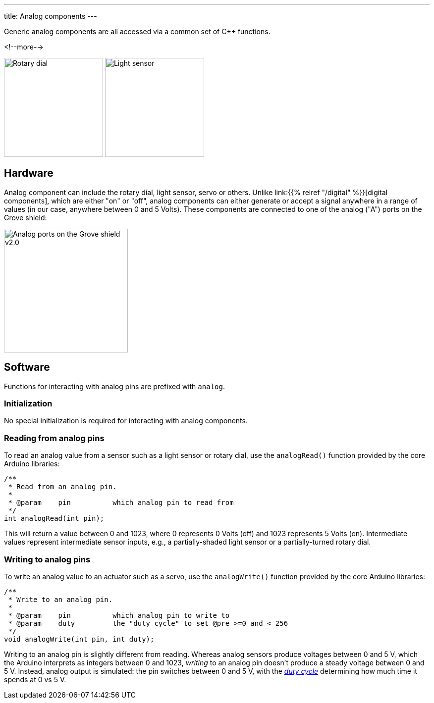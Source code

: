 ---
title: Analog components
---

Generic analog components are all accessed via a common set of {cpp} functions.

<!--more-->

[.centered]
image:../rotary-dial.jpeg[Rotary dial, height=200]
image:../light-sensor.jpeg[Light sensor, height=200]

== Hardware

Analog component can include the rotary dial, light sensor, servo or others.
Unlike link:{{% relref "/digital" %}}[digital components], which are either "on"
or "off", analog components can either generate or accept a signal anywhere in a
range of values (in our case, anywhere between 0 and 5 Volts).
These components are connected to one of the analog ("A") ports on the Grove
shield:

image::../shield-analog.png[Analog ports on the Grove shield v2.0, height=250]


== Software

Functions for interacting with analog pins are prefixed with `analog`.

=== Initialization

No special initialization is required for interacting with analog components.


=== Reading from analog pins

To read an analog value from a sensor such as a light sensor or rotary dial,
use the `analogRead()` function provided by the core Arduino libraries:

[source, language=C++]
----
/**
 * Read from an analog pin.
 *
 * @param    pin          which analog pin to read from
 */
int analogRead(int pin);
----

This will return a value between 0 and 1023, where 0 represents 0 Volts (off)
and 1023 represents 5 Volts (on).
Intermediate values represent intermediate sensor inputs, e.g., a
partially-shaded light sensor or a partially-turned rotary dial.


=== Writing to analog pins

To write an analog value to an actuator such as a servo,
use the `analogWrite()` function provided by the core Arduino libraries:

[source, language=C++]
----
/**
 * Write to an analog pin.
 *
 * @param    pin          which analog pin to write to
 * @param    duty         the "duty cycle" to set @pre >=0 and < 256
 */
void analogWrite(int pin, int duty);
----

Writing to an analog pin is slightly different from reading.
Whereas analog sensors produce voltages between 0 and 5 V, which the Arduino
interprets as integers between 0 and 1023, _writing_ to an analog pin doesn't
produce a steady voltage between 0 and 5 V.
Instead, analog output is simulated: the pin switches between 0 and 5 V, with
the https://en.wikipedia.org/wiki/Duty_cycle[_duty cycle_]
determining how much time it spends at 0 vs 5 V.
